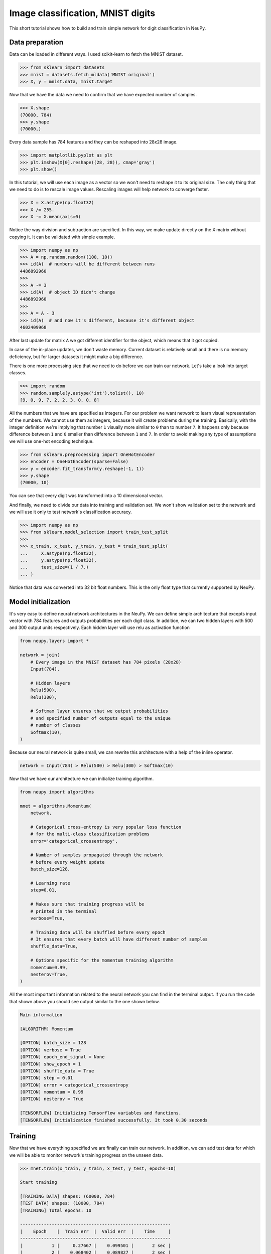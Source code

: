 .. _mnist-classification:

Image classification, MNIST digits
==================================

.. raw:: html

    <div class="short-description">
        <p>
        This short tutorial shows how to design and train simple network for digit classification in NeuPy.
        </p>
    </div>


.. image:: images/random-digits.png
    :align: center
    :alt: MNIST digits example

This short tutorial shows how to build and train simple network for digit classification in NeuPy.

Data preparation
----------------

Data can be loaded in different ways. I used scikit-learn to fetch the MNIST dataset.

.. code-block:: python

    >>> from sklearn import datasets
    >>> mnist = datasets.fetch_mldata('MNIST original')
    >>> X, y = mnist.data, mnist.target

Now that we have the data we need to confirm that we have expected number of samples.

.. code-block:: python

    >>> X.shape
    (70000, 784)
    >>> y.shape
    (70000,)

Every data sample has 784 features and they can be reshaped into 28x28 image.

.. code-block:: python

    >>> import matplotlib.pyplot as plt
    >>> plt.imshow(X[0].reshape((28, 28)), cmap='gray')
    >>> plt.show()

.. image:: images/digit-example.png
    :width: 70%
    :align: center
    :alt: MNIST digit example

In this tutorial, we will use each image as a vector so we won't need to reshape it to its original size. The only thing that we need to do is to rescale image values. Rescaling images will help network to converge faster.

.. code-block:: python

    >>> X = X.astype(np.float32)
    >>> X /= 255.
    >>> X -= X.mean(axis=0)

Notice the way division and subtraction are specified. In this way, we make update directly on the ``X`` matrix without copying it. It can be validated with simple example.

.. code-block:: python

    >>> import numpy as np
    >>> A = np.random.random((100, 10))
    >>> id(A)  # numbers will be different between runs
    4486892960
    >>>
    >>> A -= 3
    >>> id(A)  # object ID didn't change
    4486892960
    >>>
    >>> A = A - 3
    >>> id(A)  # and now it's different, because it's different object
    4602409968

After last update for matrix ``A`` we got different identifier for the object, which means that it got copied.

In case of the in-place updates, we don't waste memory. Current dataset is relatively small and there is no memory deficiency, but for larger datasets it might make a big difference.

There is one more processing step that we need to do before we can train our network. Let's take a look into target classes.

.. code-block:: python

    >>> import random
    >>> random.sample(y.astype('int').tolist(), 10)
    [9, 0, 9, 7, 2, 2, 3, 0, 0, 8]

All the numbers that we have are specified as integers. For our problem we want network to learn visual representation of the numbers. We cannot use them as integers, because it will create problems during the training. Basically, with the integer definition we're implying that number ``1`` visually more similar to ``0`` than to number ``7``. It happens only because difference between ``1`` and ``0`` smaller than difference between ``1`` and ``7``. In order to avoid making any type of assumptions we will use one-hot encoding technique.

.. code-block:: python

    >>> from sklearn.preprocessing import OneHotEncoder
    >>> encoder = OneHotEncoder(sparse=False)
    >>> y = encoder.fit_transform(y.reshape(-1, 1))
    >>> y.shape
    (70000, 10)

You can see that every digit was transformed into a 10 dimensional vector.

And finally, we need to divide our data into training and validation set. We won't show validation set to the network and we will use it only to test network's classification accuracy.

.. code-block:: python

    >>> import numpy as np
    >>> from sklearn.model_selection import train_test_split
    >>>
    >>> x_train, x_test, y_train, y_test = train_test_split(
    ...     X.astype(np.float32),
    ...     y.astype(np.float32),
    ...     test_size=(1 / 7.)
    ... )

Notice that data was converted into 32 bit float numbers. This is the only float type that currently supported by NeuPy.

Model initialization
--------------------

It's very easy to define neural network architectures in the NeuPy. We can define simple architecture that excepts input vector with 784 features and outputs probabilities per each digit class. In addition, we can two hidden layers with 500 and 300 output units respectively. Each hidden layer will use relu as activation function

.. code-block:: python

    from neupy.layers import *

    network = join(
        # Every image in the MNIST dataset has 784 pixels (28x28)
        Input(784),

        # Hidden layers
        Relu(500),
        Relu(300),

        # Softmax layer ensures that we output probabilities
        # and specified number of outputs equal to the unique
        # number of classes
        Softmax(10),
    )

Because our neural network is quite small, we can rewrite this architecture with a help of the inline operator.

.. code-block:: python

    network = Input(784) > Relu(500) > Relu(300) > Softmax(10)

Now that we have our architecture we can initialize training algorithm.

.. code-block:: python

    from neupy import algorithms

    mnet = algorithms.Momentum(
        network,

        # Categorical cross-entropy is very popular loss function
        # for the multi-class classification problems
        error='categorical_crossentropy',

        # Number of samples propagated through the network
        # before every weight update
        batch_size=128,

        # Learning rate
        step=0.01,

        # Makes sure that training progress will be
        # printed in the terminal
        verbose=True,

        # Training data will be shuffled before every epoch
        # It ensures that every batch will have different number of samples
        shuffle_data=True,

        # Options specific for the momentum training algorithm
        momentum=0.99,
        nesterov=True,
    )

All the most important information related to the neural network you can find in the terminal output. If you run the code that shown above you should see output similar to the one shown below.

.. code-block:: python

    Main information

    [ALGORITHM] Momentum

    [OPTION] batch_size = 128
    [OPTION] verbose = True
    [OPTION] epoch_end_signal = None
    [OPTION] show_epoch = 1
    [OPTION] shuffle_data = True
    [OPTION] step = 0.01
    [OPTION] error = categorical_crossentropy
    [OPTION] momentum = 0.99
    [OPTION] nesterov = True

    [TENSORFLOW] Initializing Tensorflow variables and functions.
    [TENSORFLOW] Initialization finished successfully. It took 0.30 seconds

Training
--------

Now that we have everything specified we are finally can train our network. In addition, we can add test data for which we will be able to monitor network's training progress on the unseen data.

.. code-block:: python

    >>> mnet.train(x_train, y_train, x_test, y_test, epochs=10)

    Start training

    [TRAINING DATA] shapes: (60000, 784)
    [TEST DATA] shapes: (10000, 784)
    [TRAINING] Total epochs: 10

    ---------------------------------------------------------
    |    Epoch    |  Train err  |  Valid err  |    Time     |
    ---------------------------------------------------------
    |           1 |     0.27667 |    0.099501 |       2 sec |
    |           2 |    0.068402 |    0.089827 |       2 sec |
    |           3 |    0.037638 |    0.080401 |       2 sec |
    |           4 |    0.023067 |     0.07487 |       2 sec |
    |           5 |    0.014583 |    0.069704 |       2 sec |
    |           6 |   0.0083044 |      0.0672 |       2 sec |
    |           7 |   0.0037654 |    0.068787 |       2 sec |
    |           8 |   0.0019174 |    0.071364 |       2 sec |
    |           9 |   0.0010768 |    0.071117 |       2 sec |
    |          10 |  0.00082685 |     0.07037 |       2 sec |
    ---------------------------------------------------------

Evaluations
-----------

From the table it's hard to see network's training progress. We can make error plot that can help us to visualize how it performed on the training and validation datasets separately.

.. code-block:: python

    >>> from neupy import plots
    >>> plots.error_plot(mnet)

.. image:: images/bpnet-train-errors-plot.png
    :width: 70%
    :align: center
    :alt: GradientDescent epoch errors plot

From the figure above, you can notice that validation error does not decrease all the time. Sometimes it goes up and sometimes down, but it doesn't mean that network trains poorly. Let's check small example that can explain who it can happen.

.. code-block:: python

    >>> actual_values = np.array([1, 1, 0])
    >>> model1_prediction = np.array([0.9, 0.9, 0.6])
    >>> model2_prediction = np.array([0.6, 0.6, 0.4])

Above, you can see two predictions from different models. The first model predicted two samples right and one wrong. The second one predicted everything perfectly, but predictions from second model are less certain (probabilities are close to random prediction - ``0.5``). Let's check the binary cross entropy error.

.. code-block:: python

    >>> from sklearn.metrics import log_loss as binary_crossentropy
    >>> binary_crossentropy(actual_values, model1_prediction)
    0.37567
    >>> binary_crossentropy(actual_values, model2_prediction)
    0.51083

The second model made better prediction in terms of accuracy, but it got larger cross entropy error. Larger error means that network is less certain about its prediction. Similar situation we've observed in the plot above.

Instead of using cross-entropy error for model performance assessment we can build our own report using functions available in scikit-learn library.

.. code-block:: python

    >>> from sklearn import metrics
    >>>
    >>> y_predicted = mnet.predict(x_test).argmax(axis=1)
    >>> y_actual = np.asarray(y_test.argmax(axis=1)).reshape(len(y_test))
    >>>
    >>> print(metrics.classification_report(y_actual, y_predicted))
                  precision    recall  f1-score   support

               0       0.99      0.99      0.99       972
               1       0.99      0.99      0.99      1130
               2       0.99      0.98      0.98       997
               3       0.99      0.98      0.98      1061
               4       0.97      0.99      0.98       966
               5       0.98      0.98      0.98       865
               6       0.99      0.99      0.99      1029
               7       0.98      0.99      0.98      1017
               8       0.98      0.98      0.98       952
               9       0.97      0.98      0.98      1011

       micro avg       0.98      0.98      0.98     10000
       macro avg       0.98      0.98      0.98     10000
    weighted avg       0.98      0.98      0.98     10000

    >>> score = metrics.accuracy_score(y_actual, y_predicted)
    >>> print("Validation accuracy: {:.2%}".format(score))
    Validation accuracy: 98.37%

The 98.37% accuracy is pretty good accuracy for such a simple solution. Additional modification can improve network's accuracy.

.. author:: default
.. categories:: none
.. tags:: classification, tutorials, supervised, backpropagation, image recognition, deep learning
.. comments::

